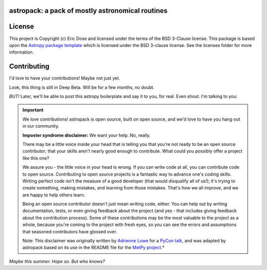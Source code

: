 astropack: a pack of mostly astronomical routines
---------------------------------------------------

.. image:: http://img.shields.io/badge/powered%20by-AstroPy-orange.svg?style=flat
    :target: http://www.astropy.org
    :alt: Powered by Astropy Badge


License
-------

This project is Copyright (c) Eric Dose and licensed under
the terms of the BSD 3-Clause license. This package is based upon
the `Astropy package template <https://github.com/astropy/package-template>`_
which is licensed under the BSD 3-clause license. See the licenses folder for
more information.

Contributing
------------

I'd love to have your contributions! Maybe not just yet.

Look, this thing is still in Deep Beta. Will be for a few months, no doubt.

*BUT!* Later, we'll be able to post this astropy boilerplate and say it to you,
for real. Even shout. I'm talking to you:

.. Important::
    We love contributions! astropack is open source,
    built on open source, and we'd love to have you hang out in our community.

    **Imposter syndrome disclaimer:** We want your help. No, really.

    There may be a little voice inside your head that is telling you that you're not
    ready to be an open source contributor; that your skills aren't nearly good
    enough to contribute. What could you possibly offer a project like this one?

    We assure you - the little voice in your head is wrong. If you can write code at
    all, you can contribute code to open source. Contributing to open source
    projects is a fantastic way to advance one's coding skills. Writing perfect code
    isn't the measure of a good developer (that would disqualify all of us!); it's
    trying to create something, making mistakes, and learning from those
    mistakes. That's how we all improve, and we are happy to help others learn.

    Being an open source contributor doesn't just mean writing code, either. You can
    help out by writing documentation, tests, or even giving feedback about the
    project (and yes - that includes giving feedback about the contribution
    process). Some of these contributions may be the most valuable to the project as
    a whole, because you're coming to the project with fresh eyes, so you can see
    the errors and assumptions that seasoned contributors have glossed over.

    Note: This disclaimer was originally written by
    `Adrienne Lowe <https://github.com/adriennefriend>`_ for a
    `PyCon talk <https://www.youtube.com/watch?v=6Uj746j9Heo>`_, and was adapted by
    astropack based on its use in the README file for the
    `MetPy project <https://github.com/Unidata/MetPy>`_.*

*Maybe this summer. Hope so. But who knows?*